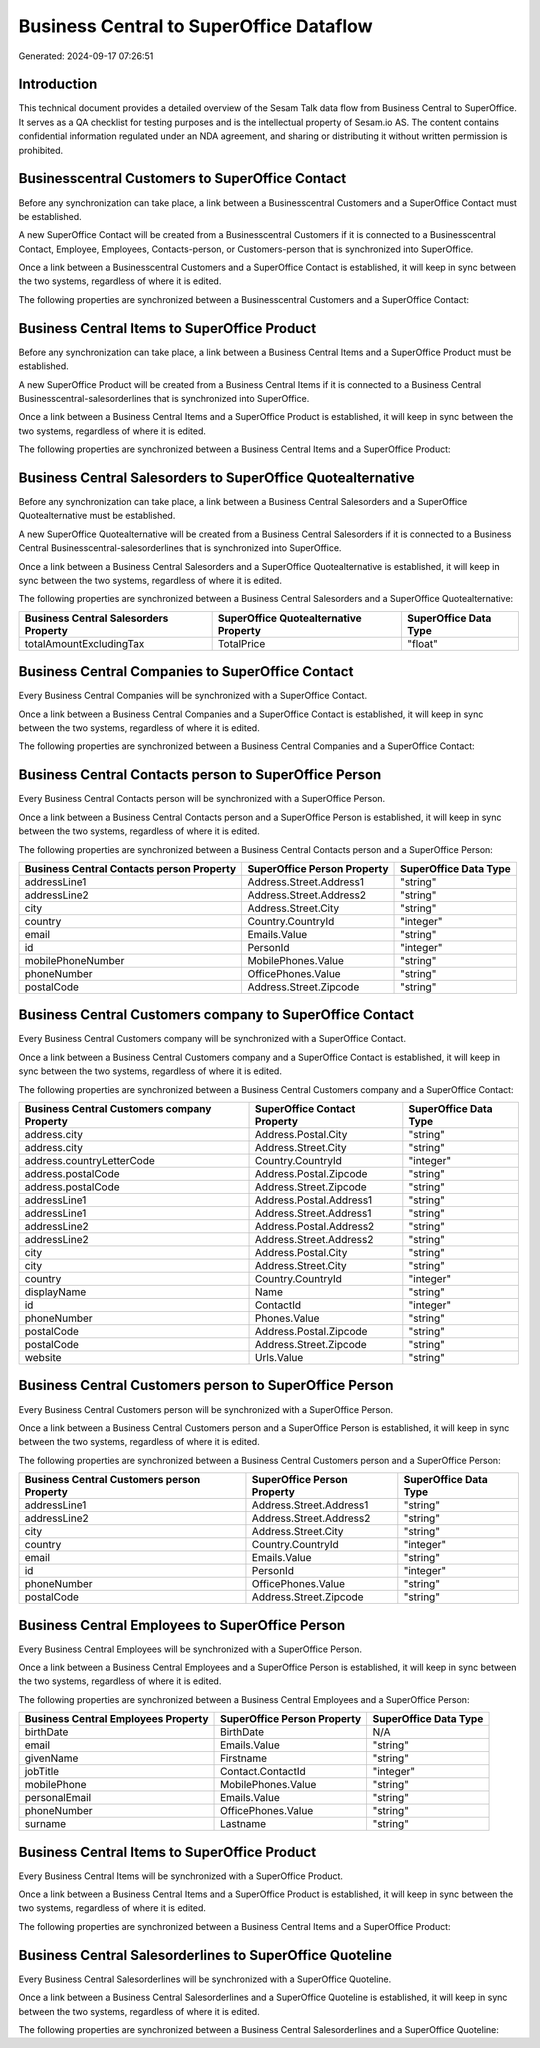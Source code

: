 ========================================
Business Central to SuperOffice Dataflow
========================================

Generated: 2024-09-17 07:26:51

Introduction
------------

This technical document provides a detailed overview of the Sesam Talk data flow from Business Central to SuperOffice. It serves as a QA checklist for testing purposes and is the intellectual property of Sesam.io AS. The content contains confidential information regulated under an NDA agreement, and sharing or distributing it without written permission is prohibited.

Businesscentral Customers to SuperOffice Contact
------------------------------------------------
Before any synchronization can take place, a link between a Businesscentral Customers and a SuperOffice Contact must be established.

A new SuperOffice Contact will be created from a Businesscentral Customers if it is connected to a Businesscentral Contact, Employee, Employees, Contacts-person, or Customers-person that is synchronized into SuperOffice.

Once a link between a Businesscentral Customers and a SuperOffice Contact is established, it will keep in sync between the two systems, regardless of where it is edited.

The following properties are synchronized between a Businesscentral Customers and a SuperOffice Contact:

.. list-table::
   :header-rows: 1

   * - Businesscentral Customers Property
     - SuperOffice Contact Property
     - SuperOffice Data Type


Business Central Items to SuperOffice Product
---------------------------------------------
Before any synchronization can take place, a link between a Business Central Items and a SuperOffice Product must be established.

A new SuperOffice Product will be created from a Business Central Items if it is connected to a Business Central Businesscentral-salesorderlines that is synchronized into SuperOffice.

Once a link between a Business Central Items and a SuperOffice Product is established, it will keep in sync between the two systems, regardless of where it is edited.

The following properties are synchronized between a Business Central Items and a SuperOffice Product:

.. list-table::
   :header-rows: 1

   * - Business Central Items Property
     - SuperOffice Product Property
     - SuperOffice Data Type


Business Central Salesorders to SuperOffice Quotealternative
------------------------------------------------------------
Before any synchronization can take place, a link between a Business Central Salesorders and a SuperOffice Quotealternative must be established.

A new SuperOffice Quotealternative will be created from a Business Central Salesorders if it is connected to a Business Central Businesscentral-salesorderlines that is synchronized into SuperOffice.

Once a link between a Business Central Salesorders and a SuperOffice Quotealternative is established, it will keep in sync between the two systems, regardless of where it is edited.

The following properties are synchronized between a Business Central Salesorders and a SuperOffice Quotealternative:

.. list-table::
   :header-rows: 1

   * - Business Central Salesorders Property
     - SuperOffice Quotealternative Property
     - SuperOffice Data Type
   * - totalAmountExcludingTax
     - TotalPrice
     - "float"


Business Central Companies to SuperOffice Contact
-------------------------------------------------
Every Business Central Companies will be synchronized with a SuperOffice Contact.

Once a link between a Business Central Companies and a SuperOffice Contact is established, it will keep in sync between the two systems, regardless of where it is edited.

The following properties are synchronized between a Business Central Companies and a SuperOffice Contact:

.. list-table::
   :header-rows: 1

   * - Business Central Companies Property
     - SuperOffice Contact Property
     - SuperOffice Data Type


Business Central Contacts person to SuperOffice Person
------------------------------------------------------
Every Business Central Contacts person will be synchronized with a SuperOffice Person.

Once a link between a Business Central Contacts person and a SuperOffice Person is established, it will keep in sync between the two systems, regardless of where it is edited.

The following properties are synchronized between a Business Central Contacts person and a SuperOffice Person:

.. list-table::
   :header-rows: 1

   * - Business Central Contacts person Property
     - SuperOffice Person Property
     - SuperOffice Data Type
   * - addressLine1
     - Address.Street.Address1
     - "string"
   * - addressLine2
     - Address.Street.Address2
     - "string"
   * - city
     - Address.Street.City
     - "string"
   * - country
     - Country.CountryId
     - "integer"
   * - email
     - Emails.Value
     - "string"
   * - id
     - PersonId
     - "integer"
   * - mobilePhoneNumber
     - MobilePhones.Value
     - "string"
   * - phoneNumber
     - OfficePhones.Value
     - "string"
   * - postalCode
     - Address.Street.Zipcode
     - "string"


Business Central Customers company to SuperOffice Contact
---------------------------------------------------------
Every Business Central Customers company will be synchronized with a SuperOffice Contact.

Once a link between a Business Central Customers company and a SuperOffice Contact is established, it will keep in sync between the two systems, regardless of where it is edited.

The following properties are synchronized between a Business Central Customers company and a SuperOffice Contact:

.. list-table::
   :header-rows: 1

   * - Business Central Customers company Property
     - SuperOffice Contact Property
     - SuperOffice Data Type
   * - address.city
     - Address.Postal.City
     - "string"
   * - address.city
     - Address.Street.City
     - "string"
   * - address.countryLetterCode
     - Country.CountryId
     - "integer"
   * - address.postalCode
     - Address.Postal.Zipcode
     - "string"
   * - address.postalCode
     - Address.Street.Zipcode
     - "string"
   * - addressLine1
     - Address.Postal.Address1
     - "string"
   * - addressLine1
     - Address.Street.Address1
     - "string"
   * - addressLine2
     - Address.Postal.Address2
     - "string"
   * - addressLine2
     - Address.Street.Address2
     - "string"
   * - city
     - Address.Postal.City
     - "string"
   * - city
     - Address.Street.City
     - "string"
   * - country
     - Country.CountryId
     - "integer"
   * - displayName
     - Name
     - "string"
   * - id
     - ContactId
     - "integer"
   * - phoneNumber
     - Phones.Value
     - "string"
   * - postalCode
     - Address.Postal.Zipcode
     - "string"
   * - postalCode
     - Address.Street.Zipcode
     - "string"
   * - website
     - Urls.Value
     - "string"


Business Central Customers person to SuperOffice Person
-------------------------------------------------------
Every Business Central Customers person will be synchronized with a SuperOffice Person.

Once a link between a Business Central Customers person and a SuperOffice Person is established, it will keep in sync between the two systems, regardless of where it is edited.

The following properties are synchronized between a Business Central Customers person and a SuperOffice Person:

.. list-table::
   :header-rows: 1

   * - Business Central Customers person Property
     - SuperOffice Person Property
     - SuperOffice Data Type
   * - addressLine1
     - Address.Street.Address1
     - "string"
   * - addressLine2
     - Address.Street.Address2
     - "string"
   * - city
     - Address.Street.City
     - "string"
   * - country
     - Country.CountryId
     - "integer"
   * - email
     - Emails.Value
     - "string"
   * - id
     - PersonId
     - "integer"
   * - phoneNumber
     - OfficePhones.Value
     - "string"
   * - postalCode
     - Address.Street.Zipcode
     - "string"


Business Central Employees to SuperOffice Person
------------------------------------------------
Every Business Central Employees will be synchronized with a SuperOffice Person.

Once a link between a Business Central Employees and a SuperOffice Person is established, it will keep in sync between the two systems, regardless of where it is edited.

The following properties are synchronized between a Business Central Employees and a SuperOffice Person:

.. list-table::
   :header-rows: 1

   * - Business Central Employees Property
     - SuperOffice Person Property
     - SuperOffice Data Type
   * - birthDate
     - BirthDate
     - N/A
   * - email
     - Emails.Value
     - "string"
   * - givenName
     - Firstname
     - "string"
   * - jobTitle
     - Contact.ContactId
     - "integer"
   * - mobilePhone
     - MobilePhones.Value
     - "string"
   * - personalEmail
     - Emails.Value
     - "string"
   * - phoneNumber
     - OfficePhones.Value
     - "string"
   * - surname
     - Lastname
     - "string"


Business Central Items to SuperOffice Product
---------------------------------------------
Every Business Central Items will be synchronized with a SuperOffice Product.

Once a link between a Business Central Items and a SuperOffice Product is established, it will keep in sync between the two systems, regardless of where it is edited.

The following properties are synchronized between a Business Central Items and a SuperOffice Product:

.. list-table::
   :header-rows: 1

   * - Business Central Items Property
     - SuperOffice Product Property
     - SuperOffice Data Type


Business Central Salesorderlines to SuperOffice Quoteline
---------------------------------------------------------
Every Business Central Salesorderlines will be synchronized with a SuperOffice Quoteline.

Once a link between a Business Central Salesorderlines and a SuperOffice Quoteline is established, it will keep in sync between the two systems, regardless of where it is edited.

The following properties are synchronized between a Business Central Salesorderlines and a SuperOffice Quoteline:

.. list-table::
   :header-rows: 1

   * - Business Central Salesorderlines Property
     - SuperOffice Quoteline Property
     - SuperOffice Data Type

